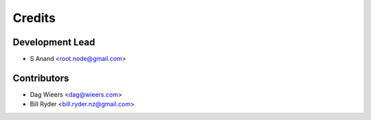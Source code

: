 =======
Credits
=======

Development Lead
----------------

* S Anand <root.node@gmail.com>

Contributors
------------

* Dag Wieers <dag@wieers.com>
* Bill Ryder <bill.ryder.nz@gmail.com>
